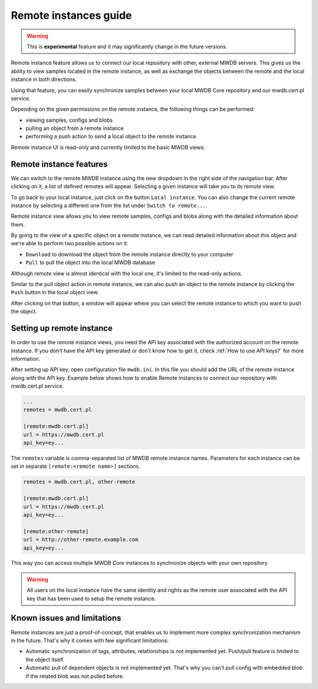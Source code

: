 Remote instances guide
======================

.. versionadded:: 2.2.0

.. warning::
    This is **experimental** feature and it may significantly change in the future versions.

Remote instance feature allows us to connect our local repository with other, external MWDB servers.
This gives us the ability to view samples located in the remote instance, as well as exchange the objects
between the remote and the local instance in both directions.

Using that feature, you can easily synchronize samples between your local MWDB Core repository and our mwdb.cert.pl
service.

Depending on the given permissions on the remote instance, the following things can be performed:

* viewing samples, configs and blobs
* pulling an object from a remote instance
* performing a push action to send a local object to the remote instance

Remote instance UI is read-only and currently limited to the basic MWDB views.

Remote instance features
------------------------

We can switch to the remote MWDB instance using the new dropdown in the right side of the navigation bar.
After clicking on it, a list of defined remotes will appear. Selecting a given instance will take you to its remote view.

.. image:: ./_static/remote-switch.png
   :target: ./_static/remote-switch.png
   :alt: navbar remote

To go back to your local instance, just click on the button ``Local instance``. You can also change the current remote instance
by selecting a different one from the list under ``Switch to remote...``.

.. image:: ./_static/remote-view.png
   :target: ./_static/remote-view.png
   :alt: remote recent view

Remote instance view allows you to view remote samples, configs and blobs along with the detailed information about them.

By going to the view of a specific object on a remote instance, we can read detailed information about this object
and we're able to perform two possible actions on it:

* ``Download`` to download the object from the remote instance directly to your computer
* ``Pull`` to pull the object into the local MWDB database

Although remote view is almost identical with the local one, it's limited to the read-only actions.

.. image:: ./_static/remote-object-pull.png
   :target: ./_static/remote-object-pull.png
   :alt: remote object view pull

Similar to the pull object action in remote instance, we can also push an object to the remote instance by clicking the ``Push`` button in the local object view.

.. image:: ./_static/remote-push.png
   :target: ./_static/remote-push.png
   :alt: remote object view push

After clicking on that button, a window will appear where you can select the remote instance to which you want to push the object.

.. image:: ./_static/remote-push-modal.png
   :target: ./_static/remote-push-modal.png
   :alt: remote object view push modal

Setting up remote instance
--------------------------

In order to use the remote instance views, you need the API key associated with the authorized account on the remote instance.
If you don't have the API key generated or don't know how to get it, check :ref:`How to use API keys?` for more information.

After setting up API key, open configuration file ``mwdb.ini``. In this file you should add the URL of the remote
instance along with the API key. Example below shows how to enable Remote instances to connect our repository
with mwdb.cert.pl service.

.. code-block:: docker

    ...
    remotes = mwdb.cert.pl

    [remote:mwdb.cert.pl]
    url = https://mwdb.cert.pl
    api_key=ey...

The ``remotes`` variable is comma-separated list of MWDB remote instance names. Parameters for each instance can be set
in separate ``[remote:<remote name>]`` sections.


.. code-block:: docker

    remotes = mwdb.cert.pl, other-remote

    [remote:mwdb.cert.pl]
    url = https://mwdb.cert.pl
    api_key=ey...

    [remote:other-remote]
    url = http://other-remote.example.com
    api_key=ey...

This way you can access multiple MWDB Core instances to synchronize objects with your own repository

.. warning::

   All users on the local instance have the same identity and rights as the remote user associated with the
   API key that has been used to setup the remote instance.

Known issues and limitations
----------------------------

Remote instances are just a proof-of-concept, that enables us to implement more complex synchronization mechanism in the future.
That's why it comes with few significant limitations:

* Automatic synchronization of tags, attributes, relationships is not implemented yet. Push/pull feature is limited to the object itself.

* Automatic pull of dependent objects is not implemented yet. That's why you can't pull config with embedded blob if the related blob was not pulled before.

